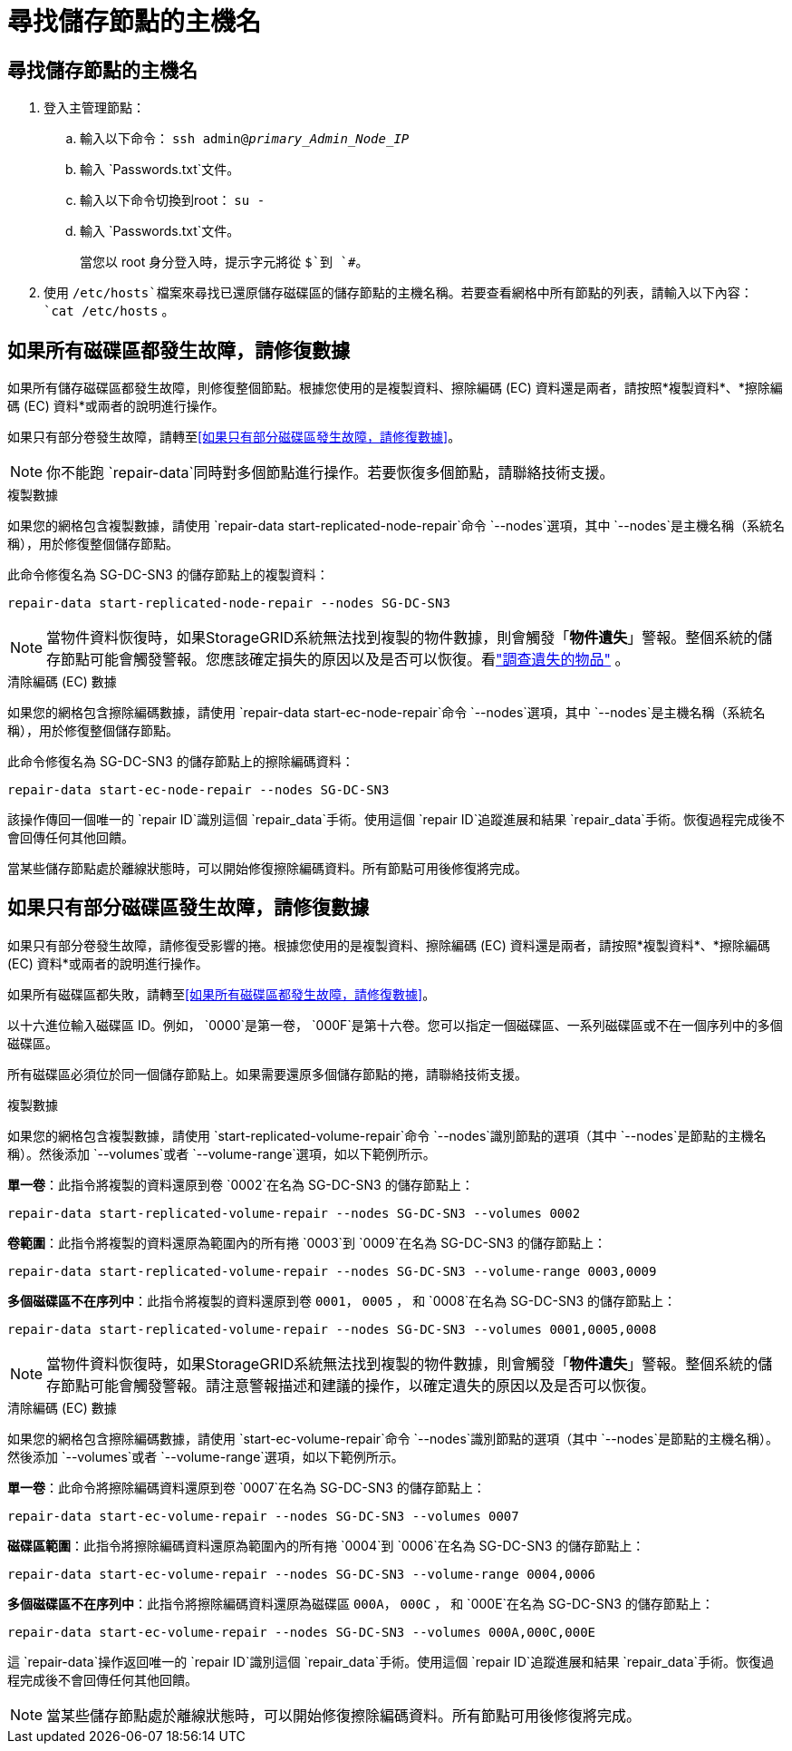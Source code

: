 = 尋找儲存節點的主機名
:allow-uri-read: 




== 尋找儲存節點的主機名

. 登入主管理節點：
+
.. 輸入以下命令： `ssh admin@_primary_Admin_Node_IP_`
.. 輸入 `Passwords.txt`文件。
.. 輸入以下命令切換到root： `su -`
.. 輸入 `Passwords.txt`文件。
+
當您以 root 身分登入時，提示字元將從 `$`到 `#`。



. 使用 `/etc/hosts`檔案來尋找已還原儲存磁碟區的儲存節點的主機名稱。若要查看網格中所有節點的列表，請輸入以下內容： `cat /etc/hosts` 。




== 如果所有磁碟區都發生故障，請修復數據

如果所有儲存磁碟區都發生故障，則修復整個節點。根據您使用的是複製資料、擦除編碼 (EC) 資料還是兩者，請按照*複製資料*、*擦除編碼 (EC) 資料*或兩者的說明進行操作。

如果只有部分卷發生故障，請轉至<<如果只有部分磁碟區發生故障，請修復數據>>。


NOTE: 你不能跑 `repair-data`同時對多個節點進行操作。若要恢復多個節點，請聯絡技術支援。

[role="tabbed-block"]
====
.複製數據
--
如果您的網格包含複製數據，請使用 `repair-data start-replicated-node-repair`命令 `--nodes`選項，其中 `--nodes`是主機名稱（系統名稱），用於修復整個儲存節點。

此命令修復名為 SG-DC-SN3 的儲存節點上的複製資料：

`repair-data start-replicated-node-repair --nodes SG-DC-SN3`


NOTE: 當物件資料恢復時，如果StorageGRID系統無法找到複製的物件數據，則會觸發「*物件遺失*」警報。整個系統的儲存節點可能會觸發警報。您應該確定損失的原因以及是否可以恢復。看link:../troubleshoot/investigating-lost-objects.html["調查遺失的物品"] 。

--
.清除編碼 (EC) 數據
--
如果您的網格包含擦除編碼數據，請使用 `repair-data start-ec-node-repair`命令 `--nodes`選項，其中 `--nodes`是主機名稱（系統名稱），用於修復整個儲存節點。

此命令修復名為 SG-DC-SN3 的儲存節點上的擦除編碼資料：

`repair-data start-ec-node-repair --nodes SG-DC-SN3`

該操作傳回一個唯一的 `repair ID`識別這個 `repair_data`手術。使用這個 `repair ID`追蹤進展和結果 `repair_data`手術。恢復過程完成後不會回傳任何其他回饋。

當某些儲存節點處於離線狀態時，可以開始修復擦除編碼資料。所有節點可用後修復將完成。

--
====


== 如果只有部分磁碟區發生故障，請修復數據

如果只有部分卷發生故障，請修復受影響的捲。根據您使用的是複製資料、擦除編碼 (EC) 資料還是兩者，請按照*複製資料*、*擦除編碼 (EC) 資料*或兩者的說明進行操作。

如果所有磁碟區都失敗，請轉至<<如果所有磁碟區都發生故障，請修復數據>>。

以十六進位輸入磁碟區 ID。例如， `0000`是第一卷， `000F`是第十六卷。您可以指定一個磁碟區、一系列磁碟區或不在一個序列中的多個磁碟區。

所有磁碟區必須位於同一個儲存節點上。如果需要還原多個儲存節點的捲，請聯絡技術支援。

[role="tabbed-block"]
====
.複製數據
--
如果您的網格包含複製數據，請使用 `start-replicated-volume-repair`命令 `--nodes`識別節點的選項（其中 `--nodes`是節點的主機名稱）。然後添加 `--volumes`或者 `--volume-range`選項，如以下範例所示。

*單一卷*：此指令將複製的資料還原到卷 `0002`在名為 SG-DC-SN3 的儲存節點上：

`repair-data start-replicated-volume-repair --nodes SG-DC-SN3 --volumes 0002`

*卷範圍*：此指令將複製的資料還原為範圍內的所有捲 `0003`到 `0009`在名為 SG-DC-SN3 的儲存節點上：

`repair-data start-replicated-volume-repair --nodes SG-DC-SN3 --volume-range 0003,0009`

*多個磁碟區不在序列中*：此指令將複製的資料還原到卷 `0001`， `0005` ， 和 `0008`在名為 SG-DC-SN3 的儲存節點上：

`repair-data start-replicated-volume-repair --nodes SG-DC-SN3 --volumes 0001,0005,0008`


NOTE: 當物件資料恢復時，如果StorageGRID系統無法找到複製的物件數據，則會觸發「*物件遺失*」警報。整個系統的儲存節點可能會觸發警報。請注意警報描述和建議的操作，以確定遺失的原因以及是否可以恢復。

--
.清除編碼 (EC) 數據
--
如果您的網格包含擦除編碼數據，請使用 `start-ec-volume-repair`命令 `--nodes`識別節點的選項（其中 `--nodes`是節點的主機名稱）。然後添加 `--volumes`或者 `--volume-range`選項，如以下範例所示。

*單一卷*：此命令將擦除編碼資料還原到卷 `0007`在名為 SG-DC-SN3 的儲存節點上：

`repair-data start-ec-volume-repair --nodes SG-DC-SN3 --volumes 0007`

*磁碟區範圍*：此指令將擦除編碼資料還原為範圍內的所有捲 `0004`到 `0006`在名為 SG-DC-SN3 的儲存節點上：

`repair-data start-ec-volume-repair --nodes SG-DC-SN3 --volume-range 0004,0006`

*多個磁碟區不在序列中*：此指令將擦除編碼資料還原為磁碟區 `000A`， `000C` ， 和 `000E`在名為 SG-DC-SN3 的儲存節點上：

`repair-data start-ec-volume-repair --nodes SG-DC-SN3 --volumes 000A,000C,000E`

這 `repair-data`操作返回唯一的 `repair ID`識別這個 `repair_data`手術。使用這個 `repair ID`追蹤進展和結果 `repair_data`手術。恢復過程完成後不會回傳任何其他回饋。


NOTE: 當某些儲存節點處於離線狀態時，可以開始修復擦除編碼資料。所有節點可用後修復將完成。

--
====